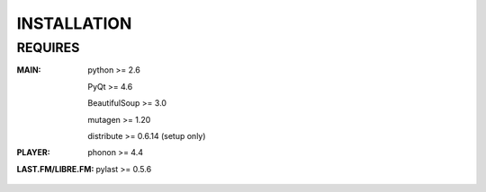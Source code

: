 ************
INSTALLATION
************
REQUIRES
========
:MAIN:
    python >= 2.6

    PyQt >= 4.6

    BeautifulSoup >= 3.0

    mutagen >= 1.20

    distribute >= 0.6.14 (setup only)

:PLAYER:
    phonon >= 4.4

:LAST.FM/LIBRE.FM:
    pylast >= 0.5.6

